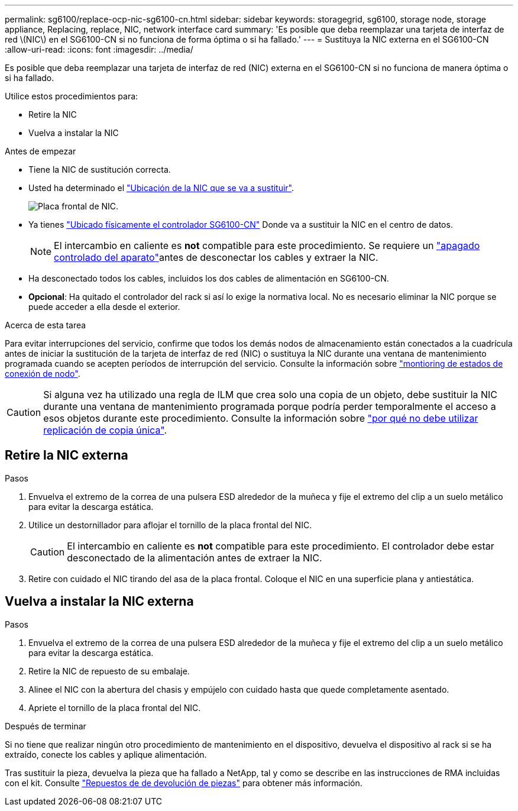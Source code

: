 ---
permalink: sg6100/replace-ocp-nic-sg6100-cn.html 
sidebar: sidebar 
keywords: storagegrid, sg6100, storage node, storage appliance, Replacing, replace, NIC, network interface card 
summary: 'Es posible que deba reemplazar una tarjeta de interfaz de red \(NIC\) en el SG6100-CN si no funciona de forma óptima o si ha fallado.' 
---
= Sustituya la NIC externa en el SG6100-CN
:allow-uri-read: 
:icons: font
:imagesdir: ../media/


[role="lead"]
Es posible que deba reemplazar una tarjeta de interfaz de red (NIC) externa en el SG6100-CN si no funciona de manera óptima o si ha fallado.

Utilice estos procedimientos para:

* Retire la NIC
* Vuelva a instalar la NIC


.Antes de empezar
* Tiene la NIC de sustitución correcta.
* Usted ha determinado el link:verify-component-to-replace.html["Ubicación de la NIC que se va a sustituir"].
+
image::../media/sg6100_cn_ocp_nic_location.png[Placa frontal de NIC.]

* Ya tienes link:locating-sgf6112-in-data-center.html["Ubicado físicamente el controlador SG6100-CN"] Donde va a sustituir la NIC en el centro de datos.
+

NOTE: El intercambio en caliente es *not* compatible para este procedimiento. Se requiere un link:power-sgf6112-off-on.html#shut-down-the-sgf6112-appliance-or-sg6100-cn-controller["apagado controlado del aparato"]antes de desconectar los cables y extraer la NIC.

* Ha desconectado todos los cables, incluidos los dos cables de alimentación en SG6100-CN.
* *Opcional*: Ha quitado el controlador del rack si así lo exige la normativa local. No es necesario eliminar la NIC porque se puede acceder a ella desde el exterior.


.Acerca de esta tarea
Para evitar interrupciones del servicio, confirme que todos los demás nodos de almacenamiento están conectados a la cuadrícula antes de iniciar la sustitución de la tarjeta de interfaz de red (NIC) o sustituya la NIC durante una ventana de mantenimiento programada cuando se acepten períodos de interrupción del servicio. Consulte la información sobre link:https://docs.netapp.com/us-en/storagegrid/monitor/monitoring-system-health.html#monitor-node-connection-states["montioring de estados de conexión de nodo"].


CAUTION: Si alguna vez ha utilizado una regla de ILM que crea solo una copia de un objeto, debe sustituir la NIC durante una ventana de mantenimiento programada porque podría perder temporalmente el acceso a esos objetos durante este procedimiento. Consulte la información sobre link:https://docs.netapp.com/us-en/storagegrid/ilm/why-you-should-not-use-single-copy-replication.html["por qué no debe utilizar replicación de copia única"].



== Retire la NIC externa

.Pasos
. Envuelva el extremo de la correa de una pulsera ESD alrededor de la muñeca y fije el extremo del clip a un suelo metálico para evitar la descarga estática.
. Utilice un destornillador para aflojar el tornillo de la placa frontal del NIC.
+

CAUTION: El intercambio en caliente es *not* compatible para este procedimiento. El controlador debe estar desconectado de la alimentación antes de extraer la NIC.

. Retire con cuidado el NIC tirando del asa de la placa frontal. Coloque el NIC en una superficie plana y antiestática.




== Vuelva a instalar la NIC externa

.Pasos
. Envuelva el extremo de la correa de una pulsera ESD alrededor de la muñeca y fije el extremo del clip a un suelo metálico para evitar la descarga estática.
. Retire la NIC de repuesto de su embalaje.
. Alinee el NIC con la abertura del chasis y empújelo con cuidado hasta que quede completamente asentado.
. Apriete el tornillo de la placa frontal del NIC.


.Después de terminar
Si no tiene que realizar ningún otro procedimiento de mantenimiento en el dispositivo, devuelva el dispositivo al rack si se ha extraído, conecte los cables y aplique alimentación.

Tras sustituir la pieza, devuelva la pieza que ha fallado a NetApp, tal y como se describe en las instrucciones de RMA incluidas con el kit. Consulte https://mysupport.netapp.com/site/info/rma["Repuestos de  de devolución de piezas"^] para obtener más información.
